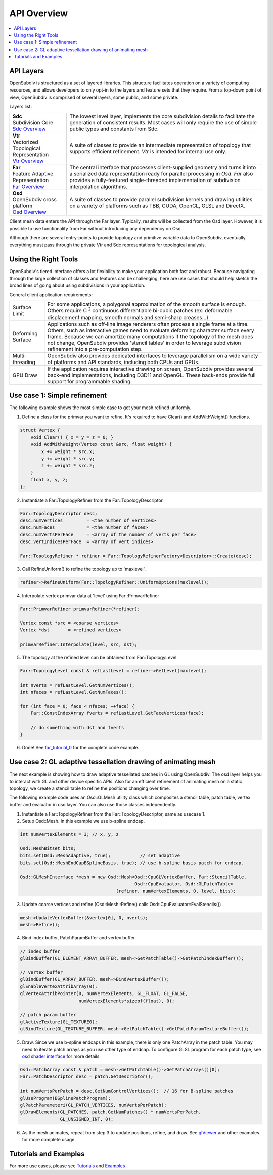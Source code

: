 ..  
     Copyright 2013 Pixar
  
     Licensed under the Apache License, Version 2.0 (the "Apache License")
     with the following modification; you may not use this file except in
     compliance with the Apache License and the following modification to it:
     Section 6. Trademarks. is deleted and replaced with:
  
     6. Trademarks. This License does not grant permission to use the trade
        names, trademarks, service marks, or product names of the Licensor
        and its affiliates, except as required to comply with Section 4(c) of
        the License and to reproduce the content of the NOTICE file.
  
     You may obtain a copy of the Apache License at
  
         http://www.apache.org/licenses/LICENSE-2.0
  
     Unless required by applicable law or agreed to in writing, software
     distributed under the Apache License with the above modification is
     distributed on an "AS IS" BASIS, WITHOUT WARRANTIES OR CONDITIONS OF ANY
     KIND, either express or implied. See the Apache License for the specific
     language governing permissions and limitations under the Apache License.
  

API Overview
------------

.. contents::
   :local:
   :backlinks: none

.. image:: images/osd_splash.png 
   :align: center
   :target: images/osd_splash.png 


API Layers
==========

OpenSubdiv is structured as a set of layered libraries.  This structure facilitates
operation on a variety of computing resources, and allows developers to only opt-in
to the layers and feature sets that they require.
From a top-down point of view, OpenSubdiv is comprised of several layers,
some public, and some private.

Layers list:

+-----------------------------------------+--------------------------------------------------------------------------------+
| | **Sdc**                               |The lowest level layer, implements the core subdivision details                 |
| | Subdivision Core                      |to facilitate the generation of consistent results. Most cases will only        |
| | `Sdc Overview <sdc_overview.html>`__  |require the use of simple public types and constants from Sdc.                  |
+-----------------------------------------+--------------------------------------------------------------------------------+
| | **Vtr**                               | A suite of classes to provide an intermediate                                  |
| | Vectorized Topological Representation | representation of topology that supports efficient refinement.                 |
| | `Vtr Overview <vtr_overview.html>`__  | *Vtr* is intended for internal use only.                                       |
+-----------------------------------------+--------------------------------------------------------------------------------+
| | **Far**                               |                                                                                |
| | Feature Adaptive Representation       | The central interface that processes client-supplied                           |
| | `Far Overview <far_overview.html>`__  | geometry and turns it into a serialized data                                   |
|                                         | representation ready for parallel processing in *Osd*.                         |
|                                         | *Far* also provides a fully-featured single-threaded                           |
|                                         | implementation of subdivision interpolation algorithms.                        |
+-----------------------------------------+--------------------------------------------------------------------------------+
| | **Osd**                               |                                                                                |
| | OpenSubdiv cross platform             | A suite of classes to provide parallel subdivision                             |
| | `Osd Overview <osd_overview.html>`__  | kernels and drawing utilities on a variety of platforms                        |
|                                         | such as TBB, CUDA, OpenCL, GLSL and DirectX.                                   |
+-----------------------------------------+--------------------------------------------------------------------------------+

Client mesh data enters the API through the Far layer. Typically, results will
be collected from the Osd layer. However, it is possible to use
functionality from Far without introducing any dependency on Osd.

Although there are several entry-points to provide topology and primitive variable
data to OpenSubdiv, eventually everything must pass through the private Vtr and Sdc
representations for topological analysis.

.. image:: images/api_layers_3_0.png
   :align: center

Using the Right Tools
=====================

OpenSubdiv's tiered interface offers a lot flexibility to make your application
both fast and robust. Because navigating through the large collection of classes and
features can be challenging, here are use cases that should help sketch
the broad lines of going about using subdivisions in your application.

General client application requirements:

+----------------------+-------------------------------------------------------+
| Surface Limit        | For some applications, a polygonal approximation of   | 
|                      | the smooth surface is enough. Others require          |  
|                      | C :sup:`2` continuous differentiable bi-cubic patches |  
|                      | (ex: deformable displacement mapping, smooth normals  |  
|                      | and semi-sharp creases...)                            |  
+----------------------+-------------------------------------------------------+
| Deforming Surface    | Applications such as off-line image renderers often   |
|                      | process a single frame at a time. Others, such as     |    
|                      | interactive games need to evaluate deforming          |    
|                      | character surface every frame. Because we can amortize|    
|                      | many computations if the topology of the mesh does not|    
|                      | change, OpenSubdiv provides 'stencil tables' in order |    
|                      | to leverage subdivision refinement into a             |     
|                      | pre-computation step.                                 |                 
+----------------------+-------------------------------------------------------+
| Multi-threading      | OpenSubdiv also provides dedicated interfaces to      |
|                      | leverage parallelism on a wide variety of platforms   |
|                      | and API standards, including both CPUs and GPUs.      |
+----------------------+-------------------------------------------------------+
| GPU Draw             | If the application requires interactive drawing on    |
|                      | screen, OpenSubdiv provides several back-end          |
|                      | implementations, including D3D11 and OpenGL. These    |
|                      | back-ends provide full support for programmable       |
|                      | shading.                                              |
+----------------------+-------------------------------------------------------+



Use case 1: Simple refinement
=============================

The following example shows the most simple case to get your mesh refined uniformly.

.. image:: images/usecase1_image.png

.. image:: images/usecase1.png
   :align: center

1. Define a class for the primvar you want to refine.
   It's required to have Clear() and AddWithWeight() functions.

.. code:: c++

    struct Vertex {
        void Clear() { x = y = z = 0; }
        void AddWithWeight(Vertex const &src, float weight) {
            x += weight * src.x;
            y += weight * src.y;
            z += weight * src.z;
        }
        float x, y, z;
    };

2. Instantiate a Far::TopologyRefiner from the Far::TopologyDescriptor.

.. code:: c++

    Far::TopologyDescriptor desc;
    desc.numVertices         = <the number of vertices>
    desc.numFaces            = <the number of faces>
    desc.numVertsPerFace     = <array of the number of verts per face>
    desc.vertIndicesPerFace  = <array of vert indices>

    Far::TopologyRefiner * refiner = Far::TopologyRefinerFactory<Descriptor>::Create(desc);

3. Call RefineUniform() to refine the topology up to 'maxlevel'.

.. code:: c++

    refiner->RefineUniform(Far::TopologyRefiner::UniformOptions(maxlevel));

4. Interpolate vertex primvar data at 'level' using Far::PrimvarRefiner

.. code:: c++

    Far::PrimvarRefiner primvarRefiner(*refiner);

    Vertex const *src = <coarse vertices>
    Vertex *dst       = <refined vertices>

    primvarRefiner.Interpolate(level, src, dst);

5. The topology at the refined level can be obtained from Far::TopologyLevel

.. code:: c++

    Far::TopologyLevel const & refLastLevel = refiner->GetLevel(maxlevel);

    int nverts = refLastLevel.GetNumVertices();
    int nfaces = refLastLevel.GetNumFaces();

    for (int face = 0; face < nfaces; ++face) {
        Far::ConstIndexArray fverts = refLastLevel.GetFaceVertices(face);

        // do something with dst and fverts
    }

6. Done! See `far_tutorial_0 <far_tutorial_0.html>`__ for the complete code example.

Use case 2: GL adaptive tessellation drawing of animating mesh
==============================================================

The next example is showing how to draw adaptive tessellated patches in GL using OpenSubdiv.
The osd layer helps you to interact with GL and other device specific APIs. Also for an
efficient refinement of animating mesh on a static topology, we create a stencil table to
refine the positions changing over time.

The following example code uses an Osd::GLMesh utility class which composites a stencil
table, patch table, vertex buffer and evaluator in osd layer. You can also use those classes
independently.

.. image:: images/usecase2.png
   :align: center

1. Instantiate a Far::TopologyRefiner from the Far::TopologyDescriptor, same as usecase 1.

2. Setup Osd::Mesh. In this example we use b-spline endcap.

.. code:: c++

    int numVertexElements = 3; // x, y, z

    Osd::MeshBitset bits;
    bits.set(Osd::MeshAdaptive, true);           // set adaptive
    bits.set(Osd::MeshEndCapBSplineBasis, true); // use b-spline basis patch for endcap.

    Osd::GLMeshInterface *mesh = new Osd::Mesh<Osd::CpuGLVertexBuffer, Far::StencilTable,
                                               Osd::CpuEvaluator, Osd::GLPatchTable>
                                        (refiner, numVertexElements, 0, level, bits);

3. Update coarse vertices and refine (Osd::Mesh::Refine() calls Osd::CpuEvaluator::EvalStencils())

.. code:: c++

    mesh->UpdateVertexBuffer(&vertex[0], 0, nverts);
    mesh->Refine();

4. Bind index buffer, PatchParamBuffer and vertex buffer

.. code:: c++

    // index buffer
    glBindBuffer(GL_ELEMENT_ARRAY_BUFFER, mesh->GetPatchTable()->GetPatchIndexBuffer());

    // vertex buffer
    glBindBuffer(GL_ARRAY_BUFFER, mesh->BindVertexBuffer());
    glEnableVertexAttribArray(0);
    glVertexAttribPointer(0, numVertexElements, GL_FLOAT, GL_FALSE,
                          numVertexElements*sizeof(float), 0);

    // patch param buffer
    glActiveTexture(GL_TEXTURE0);
    glBindTexture(GL_TEXTURE_BUFFER, mesh->GetPatchTable()->GetPatchParamTextureBuffer());

5. Draw. Since we use b-spline endcaps in this example, there is only one PatchArray in the patch table. You may need to iterate patch arrays as you use other type of endcap. To configure GLSL program for each patch type, see `osd shader interface <osd_shader_interface.html>`__ for more details.

.. code:: c++

    Osd::PatchArray const & patch = mesh->GetPatchTable()->GetPatchArrays()[0];
    Far::PatchDescriptor desc = patch.GetDescriptor();

    int numVertsPerPatch = desc.GetNumControlVertices();  // 16 for B-spline patches
    glUseProgram(BSplinePatchProgram);
    glPatchParameteri(GL_PATCH_VERTICES, numVertsPerPatch);
    glDrawElements(GL_PATCHES, patch.GetNumPatches() * numVertsPerPatch,
                   GL_UNSIGNED_INT, 0);

6. As the mesh animates, repeat from step 3 to update positions, refine, and draw.
   See `glViewer <glviewer.html>`__ and other examples for more complete usage.

Tutorials and Examples
======================

For more use cases, please see `Tutorials <tutorials.html>`_ and `Examples <code_examples.html>`_


